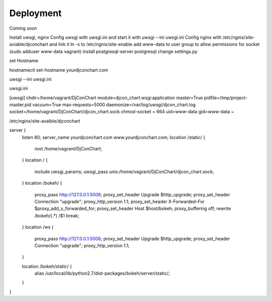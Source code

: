 Deployment
----------

Coming soon


Install uwsgi, nginx
Config uwsgi with uwsgi.ini and start it with uwsgi --ini uwsgi.ini
Config nginx with /etc/ngnix/site-aviable/djconchart and link it ln -s to /etc/ngnix/site-enable
add www-data to user group to allow permissions for socket (sudo adduser www-data vagrant)
install postgresql-server postgresql
change settings.py


set Hostname

hostnamectl set-hostname yourdjconchart.com

uwsgi --ini uwsgi.ini

uwsgi.ini

[uwsgi]
chdir=/home/vagrant/DjConChart
module=djcon_chart.wsgi:application
master=True
pidfile=/tmp/project-master.pid
vacuum=True
max-requests=5000
daemonize=/var/log/uwsgi/djcon_chart.log
socket=/home/vagrant/DjConChart/djcon_chart.sock
chmod-socket = 664
uid=www-data
gid=www-data
~




/etc/nginx/site-avaible/djconchart

server {
    listen 80;
    server_name yourdjconchart.com www.yourdjconchart.com;
    location /static/ {
        root /home/vagrant/DjConChart;
    }
    location / {
        include         uwsgi_params;
        uwsgi_pass      unix:/home/vagrant/DjConChart/djcon_chart.sock;
    }
    location /bokeh/ {
        proxy_pass http://127.0.0.1:5006;
        proxy_set_header Upgrade $http_upgrade;
        proxy_set_header Connection "upgrade";
        proxy_http_version 1.1;
        proxy_set_header X-Forwarded-For $proxy_add_x_forwarded_for;
        proxy_set_header Host $host/bokeh;
        proxy_buffering off;
        rewrite /bokeh/(.*) /$1 break;
    }
    location /ws {
        proxy_pass http://127.0.0.1:5006;
        proxy_set_header Upgrade $http_upgrade;
        proxy_set_header Connection "upgrade";
        proxy_http_version 1.1;
    }


    location /bokeh/static/ {
        alias /usr/local/lib/python2.7/dist-packages/bokeh/server/static/;
    }
}
